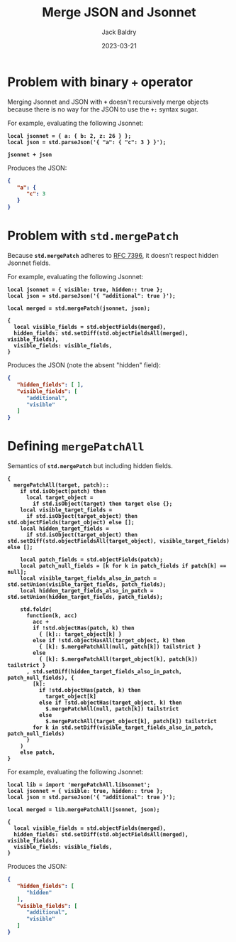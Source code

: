 #+title: Merge JSON and Jsonnet
#
#+author: Jack Baldry
#+email: mail@jdb.sh
#+date: 2023-03-21
#
#+html_head: <style>code {font-weight: bold}</style>
#+html_head: <style>.example {background-color: #111111; color: #ffffff}</style>
#+html_head: <style>.src {background-color: #111111; color: #ffffff}</style>
#+html_head: <style>.note {margin: 1.2em; border-left: 3px solid; padding: 6px 12px 6px 24px}</style>
#+property: header-args :mkdirp yes :comments link
#+startup: fold

* Problem with binary ~+~ operator

Merging Jsonnet and JSON with ~+~ doesn't recursively merge objects because there is no way for the JSON to use the ~+:~ syntax sugar.

For example, evaluating the following Jsonnet:

#+name: add
#+begin_src jsonnet :results value code :exports both :wrap SRC json
  local jsonnet = { a: { b: 2, z: 26 } };
  local json = std.parseJson('{ "a": { "c": 3 } }');

  jsonnet + json
#+end_src

Produces the JSON:

#+RESULTS: add
#+begin_SRC json
{
   "a": {
      "c": 3
   }
}
#+end_SRC

* Problem with ~std.mergePatch~

Because ~std.mergePatch~ adheres to [[https://tools.ietf.org/html/rfc7396][RFC 7396]], it doesn't respect hidden Jsonnet fields.

For example, evaluating the following Jsonnet:

#+name: std.mergePatch
#+begin_src jsonnet :results value code :exports both :wrap SRC json
  local jsonnet = { visible: true, hidden:: true };
  local json = std.parseJson('{ "additional": true }');

  local merged = std.mergePatch(jsonnet, json);

  {
    local visible_fields = std.objectFields(merged),
    hidden_fields: std.setDiff(std.objectFieldsAll(merged), visible_fields),
    visible_fields: visible_fields,
  }
#+end_src

Produces the JSON (note the absent "hidden" field):

#+RESULTS: std.mergePatch
#+begin_SRC json
{
   "hidden_fields": [ ],
   "visible_fields": [
      "additional",
      "visible"
   ]
}
#+end_SRC

* Defining ~mergePatchAll~

Semantics of ~std.mergePatch~ but including hidden fields.

#+name: mergePatchAll
#+begin_src jsonnet :dir /tmp/jsonnet.org :mkdirp t :tangle /tmp/jsonnet.org/mergePatchAll.libsonnet
  {
    mergePatchAll(target, patch)::
      if std.isObject(patch) then
        local target_object =
          if std.isObject(target) then target else {};
      local visible_target_fields =
        if std.isObject(target_object) then std.objectFields(target_object) else [];
      local hidden_target_fields =
        if std.isObject(target_object) then std.setDiff(std.objectFieldsAll(target_object), visible_target_fields) else [];

      local patch_fields = std.objectFields(patch);
      local patch_null_fields = [k for k in patch_fields if patch[k] == null];
      local visible_target_fields_also_in_patch = std.setUnion(visible_target_fields, patch_fields);
      local hidden_target_fields_also_in_patch = std.setUnion(hidden_target_fields, patch_fields);

      std.foldr(
        function(k, acc)
          acc +
          if !std.objectHas(patch, k) then
            { [k]:: target_object[k] }
          else if !std.objectHasAll(target_object, k) then
            { [k]: $.mergePatchAll(null, patch[k]) tailstrict }
          else
            { [k]: $.mergePatchAll(target_object[k], patch[k]) tailstrict }
        , std.setDiff(hidden_target_fields_also_in_patch, patch_null_fields), {
          [k]:
            if !std.objectHas(patch, k) then
              target_object[k]
            else if !std.objectHas(target_object, k) then
              $.mergePatchAll(null, patch[k]) tailstrict
            else
              $.mergePatchAll(target_object[k], patch[k]) tailstrict
          for k in std.setDiff(visible_target_fields_also_in_patch, patch_null_fields)
        }
      )
      else patch,
  }
#+end_src

For example, evaluating the following Jsonnet:

#+name: mergePatchAll application
#+begin_src jsonnet :jsonnet-path /tmp/jsonnet.org :results value code :exports both :wrap SRC json
  local lib = import 'mergePatchAll.libsonnet';
  local jsonnet = { visible: true, hidden:: true };
  local json = std.parseJson('{ "additional": true }');

  local merged = lib.mergePatchAll(jsonnet, json);

  {
    local visible_fields = std.objectFields(merged),
    hidden_fields: std.setDiff(std.objectFieldsAll(merged), visible_fields),
    visible_fields: visible_fields,
  }
#+end_src

Produces the JSON:

#+RESULTS: mergePatchAll application
#+begin_SRC json
{
   "hidden_fields": [
      "hidden"
   ],
   "visible_fields": [
      "additional",
      "visible"
   ]
}
#+end_SRC
